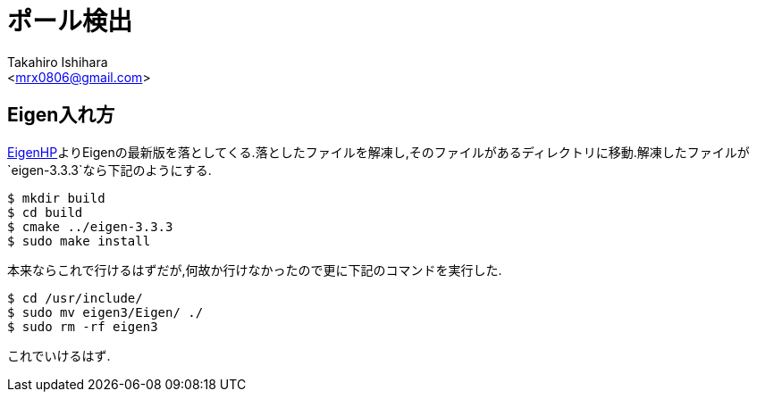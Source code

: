 :source-highlighter: coderay
//ソースコードのハイライトを有効化
:icons: font
//NOTEなどのアイコンを有効化

= ポール検出
:Author:    Takahiro Ishihara
:Email:     <mrx0806@gmail.com>
:Date:      2017/2/22
:Revision:  1.0

== Eigen入れ方
link:http://eigen.tuxfamily.org/index.php?title=Main_Page[EigenHP]よりEigenの最新版を落としてくる.落としたファイルを解凍し,そのファイルがあるディレクトリに移動.解凍したファイルが `eigen-3.3.3`なら下記のようにする.
[source,UNIX]
----
$ mkdir build
$ cd build
$ cmake ../eigen-3.3.3
$ sudo make install
----
本来ならこれで行けるはずだが,何故か行けなかったので更に下記のコマンドを実行した.
[source,UNIX]
----
$ cd /usr/include/
$ sudo mv eigen3/Eigen/ ./
$ sudo rm -rf eigen3
----
これでいけるはず.
